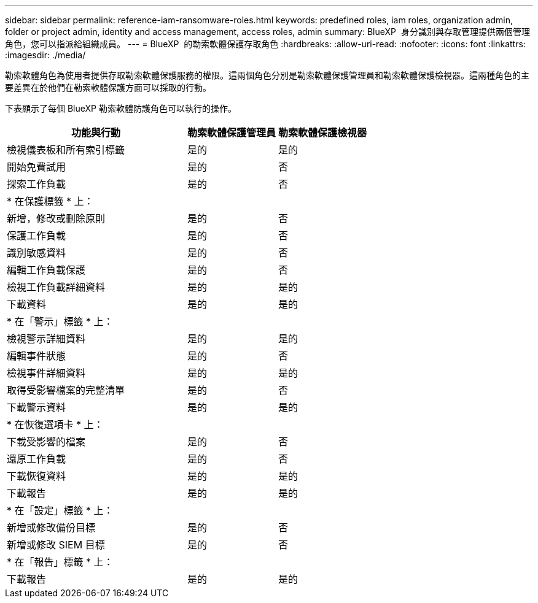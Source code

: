 ---
sidebar: sidebar 
permalink: reference-iam-ransomware-roles.html 
keywords: predefined roles, iam roles, organization admin, folder or project admin, identity and access management, access roles, admin 
summary: BlueXP  身分識別與存取管理提供兩個管理角色，您可以指派給組織成員。 
---
= BlueXP  的勒索軟體保護存取角色
:hardbreaks:
:allow-uri-read: 
:nofooter: 
:icons: font
:linkattrs: 
:imagesdir: ./media/


[role="lead"]
勒索軟體角色為使用者提供存取勒索軟體保護服務的權限。這兩個角色分別是勒索軟體保護管理員和勒索軟體保護檢視器。這兩種角色的主要差異在於他們在勒索軟體保護方面可以採取的行動。

下表顯示了每個 BlueXP 勒索軟體防護角色可以執行的操作。

[cols="40,20a,20a"]
|===
| 功能與行動 | 勒索軟體保護管理員 | 勒索軟體保護檢視器 


| 檢視儀表板和所有索引標籤  a| 
是的
 a| 
是的



| 開始免費試用  a| 
是的
 a| 
否



| 探索工作負載  a| 
是的
 a| 
否



3+| * 在保護標籤 * 上： 


| 新增，修改或刪除原則  a| 
是的
 a| 
否



| 保護工作負載  a| 
是的
 a| 
否



| 識別敏感資料  a| 
是的
 a| 
否



| 編輯工作負載保護  a| 
是的
 a| 
否



| 檢視工作負載詳細資料  a| 
是的
 a| 
是的



| 下載資料  a| 
是的
 a| 
是的



3+| * 在「警示」標籤 * 上： 


| 檢視警示詳細資料  a| 
是的
 a| 
是的



| 編輯事件狀態  a| 
是的
 a| 
否



| 檢視事件詳細資料  a| 
是的
 a| 
是的



| 取得受影響檔案的完整清單  a| 
是的
 a| 
否



| 下載警示資料  a| 
是的
 a| 
是的



3+| * 在恢復選項卡 * 上： 


| 下載受影響的檔案  a| 
是的
 a| 
否



| 還原工作負載  a| 
是的
 a| 
否



| 下載恢復資料  a| 
是的
 a| 
是的



| 下載報告  a| 
是的
 a| 
是的



3+| * 在「設定」標籤 * 上： 


| 新增或修改備份目標  a| 
是的
 a| 
否



| 新增或修改 SIEM 目標  a| 
是的
 a| 
否



3+| * 在「報告」標籤 * 上： 


| 下載報告  a| 
是的
 a| 
是的

|===
